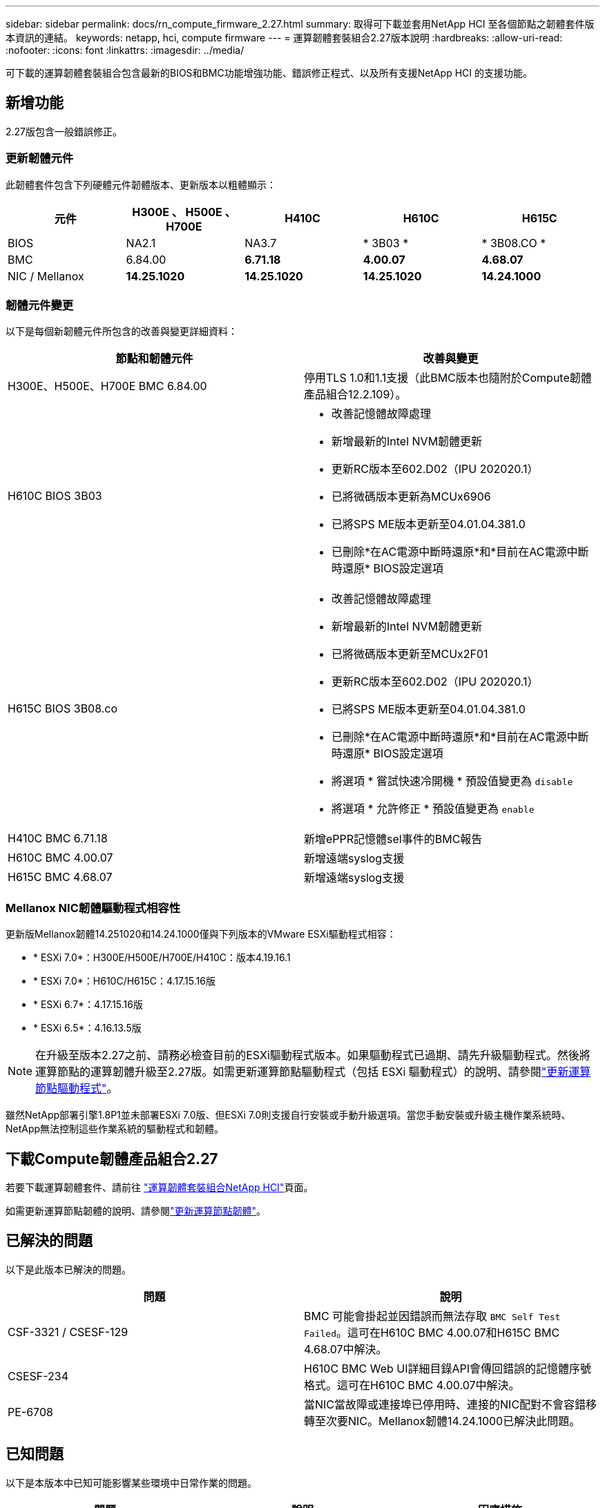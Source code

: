 ---
sidebar: sidebar 
permalink: docs/rn_compute_firmware_2.27.html 
summary: 取得可下載並套用NetApp HCI 至各個節點之韌體套件版本資訊的連結。 
keywords: netapp, hci, compute firmware 
---
= 運算韌體套裝組合2.27版本說明
:hardbreaks:
:allow-uri-read: 
:nofooter: 
:icons: font
:linkattrs: 
:imagesdir: ../media/


[role="lead"]
可下載的運算韌體套裝組合包含最新的BIOS和BMC功能增強功能、錯誤修正程式、以及所有支援NetApp HCI 的支援功能。



== 新增功能

2.27版包含一般錯誤修正。



=== 更新韌體元件

此韌體套件包含下列硬體元件韌體版本、更新版本以粗體顯示：

|===
| 元件 | H300E 、 H500E 、 H700E | H410C | H610C | H615C 


| BIOS | NA2.1 | NA3.7 | * 3B03 * | * 3B08.CO * 


| BMC | 6.84.00 | *6.71.18* | *4.00.07* | *4.68.07* 


| NIC / Mellanox | *14.25.1020* | *14.25.1020* | *14.25.1020* | *14.24.1000* 
|===


=== 韌體元件變更

以下是每個新韌體元件所包含的改善與變更詳細資料：

|===
| 節點和韌體元件 | 改善與變更 


| H300E、H500E、H700E BMC 6.84.00 | 停用TLS 1.0和1.1支援（此BMC版本也隨附於Compute韌體產品組合12.2.109）。 


| H610C BIOS 3B03  a| 
* 改善記憶體故障處理
* 新增最新的Intel NVM韌體更新
* 更新RC版本至602.D02（IPU 202020.1）
* 已將微碼版本更新為MCUx6906
* 已將SPS ME版本更新至04.01.04.381.0
* 已刪除*在AC電源中斷時還原*和*目前在AC電源中斷時還原* BIOS設定選項




| H615C BIOS 3B08.co  a| 
* 改善記憶體故障處理
* 新增最新的Intel NVM韌體更新
* 已將微碼版本更新至MCUx2F01
* 更新RC版本至602.D02（IPU 202020.1）
* 已將SPS ME版本更新至04.01.04.381.0
* 已刪除*在AC電源中斷時還原*和*目前在AC電源中斷時還原* BIOS設定選項
* 將選項 * 嘗試快速冷開機 * 預設值變更為 `disable`
* 將選項 * 允許修正 * 預設值變更為 `enable`




| H410C BMC 6.71.18 | 新增ePPR記憶體sel事件的BMC報告 


| H610C BMC 4.00.07 | 新增遠端syslog支援 


| H615C BMC 4.68.07 | 新增遠端syslog支援 
|===


=== Mellanox NIC韌體驅動程式相容性

更新版Mellanox韌體14.251020和14.24.1000僅與下列版本的VMware ESXi驅動程式相容：

* * ESXi 7.0*：H300E/H500E/H700E/H410C：版本4.19.16.1
* * ESXi 7.0*：H610C/H615C：4.17.15.16版
* * ESXi 6.7*：4.17.15.16版
* * ESXi 6.5*：4.16.13.5版



NOTE: 在升級至版本2.27之前、請務必檢查目前的ESXi驅動程式版本。如果驅動程式已過期、請先升級驅動程式。然後將運算節點的運算韌體升級至2.27版。如需更新運算節點驅動程式（包括 ESXi 驅動程式）的說明、請參閱link:task_hcc_upgrade_compute_node_drivers.html["更新運算節點驅動程式"]。

雖然NetApp部署引擎1.8P1並未部署ESXi 7.0版、但ESXi 7.0則支援自行安裝或手動升級選項。當您手動安裝或升級主機作業系統時、NetApp無法控制這些作業系統的驅動程式和韌體。



== 下載Compute韌體產品組合2.27

若要下載運算韌體套件、請前往 https://mysupport.netapp.com/site/products/all/details/netapp-hci/downloads-tab/download/62542/Compute_Firmware_Bundle["運算韌體套裝組合NetApp HCI"^]頁面。

如需更新運算節點韌體的說明、請參閱link:task_hcc_upgrade_compute_node_firmware.html#use-the-baseboard-management-controller-bmc-user-interface-ui["更新運算節點韌體"]。



== 已解決的問題

以下是此版本已解決的問題。

|===
| 問題 | 說明 


| CSF-3321 / CSESF-129 | BMC 可能會掛起並因錯誤而無法存取 `BMC Self Test Failed`。這可在H610C BMC 4.00.07和H615C BMC 4.68.07中解決。 


| CSESF-234 | H610C BMC Web UI詳細目錄API會傳回錯誤的記憶體序號格式。這可在H610C BMC 4.00.07中解決。 


| PE-6708 | 當NIC當故障或連接埠已停用時、連接的NIC配對不會容錯移轉至次要NIC。Mellanox韌體14.24.1000已解決此問題。 
|===


== 已知問題

以下是本版本中已知可能影響某些環境中日常作業的問題。

|===
| 問題 | 說明 | 因應措施 


| CSESF-295 | 使用可下載的韌體套件更新H410C節點上的韌體時、運算節點韌體更新程序會失敗並顯示BIOS更新錯誤。  a| 
在H410C節點上手動將BIOS更新至NA3.7版：

. 瀏覽至 https://mysupport.netapp.com/site/products/all/details/netapp-hci/downloads-tab["「下載」頁面NetApp HCI"^]。
. 在下拉式清單文字欄位中輸入 `H410C_BIOS_3.7`。
. 選取 * 導航 * 。下載頁面提供PDF格式的更新說明。


更新BIOS和BMC之後、請使用運算韌體套件2.27套件更新H410C節點韌體。



| CSESF-328 | 在H410C和H300E/H500E/H700E節點上、BMC中Mellanox NIC的一個NIC感應器會報告狀態為「NA」、並顯示「Not present（不存在）」。 | 無 


| CSESF-309 | 在執行VMware EXSI 6.7u1時、H410C和H300E/H500E/H700E節點手動將連接埠關閉後、無法啟動Mellanox NIC連接埠。 | 執行下列命令以恢復連接埠： `esxcli network nic set -n vmnic2 -a` 


| CSESF-303 | H410C節點上的Mellanox NIC出現網路統計資料錯誤。 | 無 


| CSESF-293 / PE-10130 | 升級至Compute韌體產品組合版本2.27之後、Bootstrap OS可降級Mellanox NIC韌體。 | 重新安裝Compute韌體產品組合2.27版。 


| PE-11033 | 在負載過重的情況下、H615C節點記錄檔有時會遺失預期的vmnic0連結訊息。 | 無 


| PE-11032 | 在繁重負載下、H610C節點上的Mellanox NIC有時會發生傳輸錯誤。 | 無 


| PE-10954 | 使用元素軟體終端使用者介面（TUI）設定MTU之後、H610C節點有時會反映出不正確的MTU設定。 | 無 
|===
[discrete]
== 如需詳細資訊、請參閱

* link:firmware_driver_versions.html["支援的韌體和ESXi驅動程式版本NetApp HCI 、適用於支援NetApp HCI 的VMware及韌體版本、適用於各種儲存節點"]

